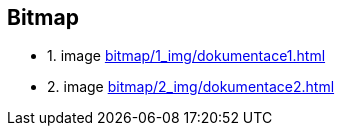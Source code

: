 == Bitmap
** 1. image
xref:bitmap/1_img/dokumentace1.adoc#[]
** 2. image
xref:bitmap/2_img/dokumentace2.adoc#[]